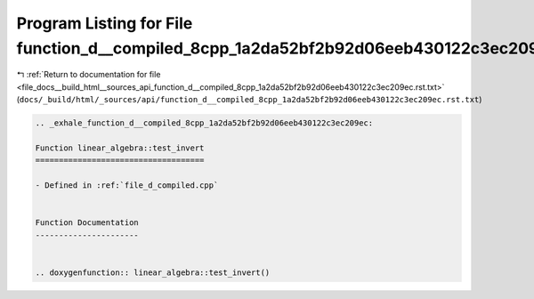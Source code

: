 
.. _program_listing_file_docs__build_html__sources_api_function_d__compiled_8cpp_1a2da52bf2b92d06eeb430122c3ec209ec.rst.txt:

Program Listing for File function_d__compiled_8cpp_1a2da52bf2b92d06eeb430122c3ec209ec.rst.txt
=============================================================================================

|exhale_lsh| :ref:`Return to documentation for file <file_docs__build_html__sources_api_function_d__compiled_8cpp_1a2da52bf2b92d06eeb430122c3ec209ec.rst.txt>` (``docs/_build/html/_sources/api/function_d__compiled_8cpp_1a2da52bf2b92d06eeb430122c3ec209ec.rst.txt``)

.. |exhale_lsh| unicode:: U+021B0 .. UPWARDS ARROW WITH TIP LEFTWARDS

.. code-block:: cpp

   .. _exhale_function_d__compiled_8cpp_1a2da52bf2b92d06eeb430122c3ec209ec:
   
   Function linear_algebra::test_invert
   ====================================
   
   - Defined in :ref:`file_d_compiled.cpp`
   
   
   Function Documentation
   ----------------------
   
   
   .. doxygenfunction:: linear_algebra::test_invert()
